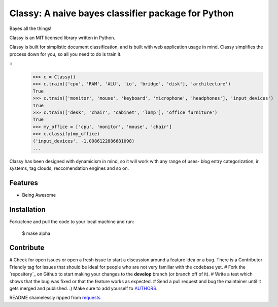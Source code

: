 Classy: A naive bayes classifier package for Python
=========================

Bayes all the things!

Classy is an MIT licensed library written in Python.

Classy is built for simplistic document classification, and is built with web application usage in mind. Classy simplifies
the process down for you, so all you need to do is train it.

::
	>>> c = Classy()
	>>> c.train(['cpu', 'RAM', 'ALU', 'io', 'bridge', 'disk'], 'architecture')
	True
	>>> c.train(['monitor', 'mouse', 'keyboard', 'microphone', 'headphones'], 'input_devices')
	True
	>>> c.train(['desk', 'chair', 'cabinet', 'lamp'], 'office furniture')
	True
	>>> my_office = ['cpu', 'monitor', 'mouse', 'chair']
	>>> c.classify(my_office)
	('input_devices', -1.0986122886681098)
	...

Classy has been designed with dynamicism in mind, so it will work with any range of uses- blog entry categorization, ir systems, tag clouds, reccomendation engines and so on.


Features
--------

- Being Awesome


Installation
------------

Fork/clone and pull the code to your local machine and run:

	$ make alpha



Contribute
----------
 

# Check for open issues or open a fresh issue to start a discussion around a feature idea or a bug. There is a Contributor Friendly tag for issues that should be ideal for people who are not very familiar with the codebase yet.
# Fork the `repository`_ on Github to start making your changes to the **develop** branch (or branch off of it).
# Write a test which shows that the bug was fixed or that the feature works as expected.
# Send a pull request and bug the maintainer until it gets merged and published. :) Make sure to add yourself to `AUTHORS`_.


README shamelessly ripped from `requests`_


.. _`the repository`: https://github.com/pbdeuchler/Classy/
.. _`AUTHORS`: https://github.com/pbdeuchler/Classy/blob/master/AUTHORS.rst
.. _`requests`: https://github.com/kennethreitz/requests/